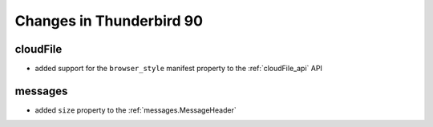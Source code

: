 =========================
Changes in Thunderbird 90
=========================

cloudFile
=========

* added support for the ``browser_style`` manifest property to the :ref:`cloudFile_api` API


messages
========

* added ``size`` property to the :ref:`messages.MessageHeader`

